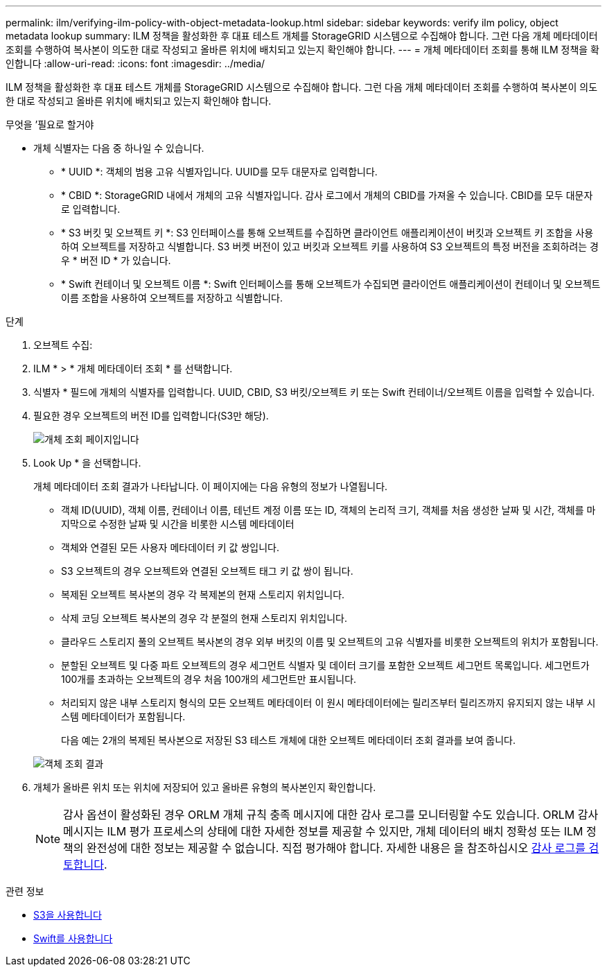 ---
permalink: ilm/verifying-ilm-policy-with-object-metadata-lookup.html 
sidebar: sidebar 
keywords: verify ilm policy, object metadata lookup 
summary: ILM 정책을 활성화한 후 대표 테스트 개체를 StorageGRID 시스템으로 수집해야 합니다. 그런 다음 개체 메타데이터 조회를 수행하여 복사본이 의도한 대로 작성되고 올바른 위치에 배치되고 있는지 확인해야 합니다. 
---
= 개체 메타데이터 조회를 통해 ILM 정책을 확인합니다
:allow-uri-read: 
:icons: font
:imagesdir: ../media/


[role="lead"]
ILM 정책을 활성화한 후 대표 테스트 개체를 StorageGRID 시스템으로 수집해야 합니다. 그런 다음 개체 메타데이터 조회를 수행하여 복사본이 의도한 대로 작성되고 올바른 위치에 배치되고 있는지 확인해야 합니다.

.무엇을 &#8217;필요로 할거야
* 개체 식별자는 다음 중 하나일 수 있습니다.
+
** * UUID *: 객체의 범용 고유 식별자입니다. UUID를 모두 대문자로 입력합니다.
** * CBID *: StorageGRID 내에서 개체의 고유 식별자입니다. 감사 로그에서 개체의 CBID를 가져올 수 있습니다. CBID를 모두 대문자로 입력합니다.
** * S3 버킷 및 오브젝트 키 *: S3 인터페이스를 통해 오브젝트를 수집하면 클라이언트 애플리케이션이 버킷과 오브젝트 키 조합을 사용하여 오브젝트를 저장하고 식별합니다. S3 버켓 버전이 있고 버킷과 오브젝트 키를 사용하여 S3 오브젝트의 특정 버전을 조회하려는 경우 * 버전 ID * 가 있습니다.
** * Swift 컨테이너 및 오브젝트 이름 *: Swift 인터페이스를 통해 오브젝트가 수집되면 클라이언트 애플리케이션이 컨테이너 및 오브젝트 이름 조합을 사용하여 오브젝트를 저장하고 식별합니다.




.단계
. 오브젝트 수집:
. ILM * > * 개체 메타데이터 조회 * 를 선택합니다.
. 식별자 * 필드에 개체의 식별자를 입력합니다. UUID, CBID, S3 버킷/오브젝트 키 또는 Swift 컨테이너/오브젝트 이름을 입력할 수 있습니다.
. 필요한 경우 오브젝트의 버전 ID를 입력합니다(S3만 해당).
+
image::../media/object_lookup.png[개체 조회 페이지입니다]

. Look Up * 을 선택합니다.
+
개체 메타데이터 조회 결과가 나타납니다. 이 페이지에는 다음 유형의 정보가 나열됩니다.

+
** 객체 ID(UUID), 객체 이름, 컨테이너 이름, 테넌트 계정 이름 또는 ID, 객체의 논리적 크기, 객체를 처음 생성한 날짜 및 시간, 객체를 마지막으로 수정한 날짜 및 시간을 비롯한 시스템 메타데이터
** 객체와 연결된 모든 사용자 메타데이터 키 값 쌍입니다.
** S3 오브젝트의 경우 오브젝트와 연결된 오브젝트 태그 키 값 쌍이 됩니다.
** 복제된 오브젝트 복사본의 경우 각 복제본의 현재 스토리지 위치입니다.
** 삭제 코딩 오브젝트 복사본의 경우 각 분절의 현재 스토리지 위치입니다.
** 클라우드 스토리지 풀의 오브젝트 복사본의 경우 외부 버킷의 이름 및 오브젝트의 고유 식별자를 비롯한 오브젝트의 위치가 포함됩니다.
** 분할된 오브젝트 및 다중 파트 오브젝트의 경우 세그먼트 식별자 및 데이터 크기를 포함한 오브젝트 세그먼트 목록입니다. 세그먼트가 100개를 초과하는 오브젝트의 경우 처음 100개의 세그먼트만 표시됩니다.
** 처리되지 않은 내부 스토리지 형식의 모든 오브젝트 메타데이터 이 원시 메타데이터에는 릴리즈부터 릴리즈까지 유지되지 않는 내부 시스템 메타데이터가 포함됩니다.


+
다음 예는 2개의 복제된 복사본으로 저장된 S3 테스트 개체에 대한 오브젝트 메타데이터 조회 결과를 보여 줍니다.

+
image::../media/object_lookup_results.png[객체 조회 결과]

. 개체가 올바른 위치 또는 위치에 저장되어 있고 올바른 유형의 복사본인지 확인합니다.
+

NOTE: 감사 옵션이 활성화된 경우 ORLM 개체 규칙 충족 메시지에 대한 감사 로그를 모니터링할 수도 있습니다. ORLM 감사 메시지는 ILM 평가 프로세스의 상태에 대한 자세한 정보를 제공할 수 있지만, 개체 데이터의 배치 정확성 또는 ILM 정책의 완전성에 대한 정보는 제공할 수 없습니다. 직접 평가해야 합니다. 자세한 내용은 을 참조하십시오 xref:../audit/index.adoc[감사 로그를 검토합니다].



.관련 정보
* xref:../s3/index.adoc[S3을 사용합니다]
* xref:../swift/index.adoc[Swift를 사용합니다]

